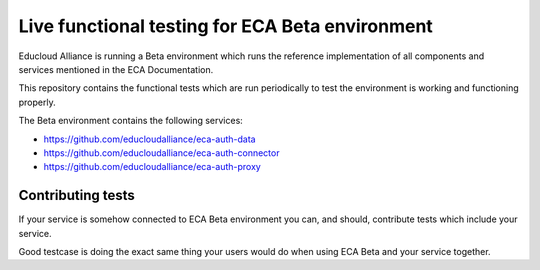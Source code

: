 
Live functional testing for ECA Beta environment
************************************************

Educloud Alliance is running a Beta environment which
runs the reference implementation of all components and
services mentioned in the ECA Documentation.

This repository contains the functional tests which are
run periodically to test the environment is working and
functioning properly.

The Beta environment contains the following services:

* https://github.com/educloudalliance/eca-auth-data
* https://github.com/educloudalliance/eca-auth-connector
* https://github.com/educloudalliance/eca-auth-proxy


Contributing tests
==================

If your service is somehow connected to ECA Beta environment
you can, and should, contribute tests which include your
service.

Good testcase is doing the exact same thing your users would
do when using ECA Beta and your service together.

